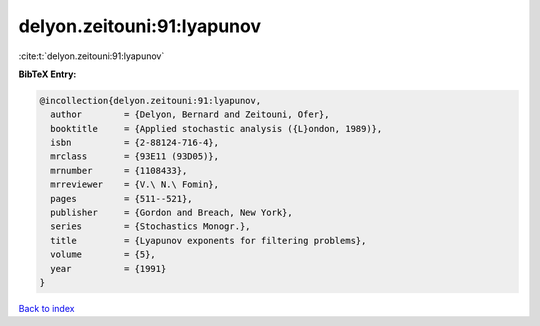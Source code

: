 delyon.zeitouni:91:lyapunov
===========================

:cite:t:`delyon.zeitouni:91:lyapunov`

**BibTeX Entry:**

.. code-block:: bibtex

   @incollection{delyon.zeitouni:91:lyapunov,
     author        = {Delyon, Bernard and Zeitouni, Ofer},
     booktitle     = {Applied stochastic analysis ({L}ondon, 1989)},
     isbn          = {2-88124-716-4},
     mrclass       = {93E11 (93D05)},
     mrnumber      = {1108433},
     mrreviewer    = {V.\ N.\ Fomin},
     pages         = {511--521},
     publisher     = {Gordon and Breach, New York},
     series        = {Stochastics Monogr.},
     title         = {Lyapunov exponents for filtering problems},
     volume        = {5},
     year          = {1991}
   }

`Back to index <../By-Cite-Keys.html>`_
